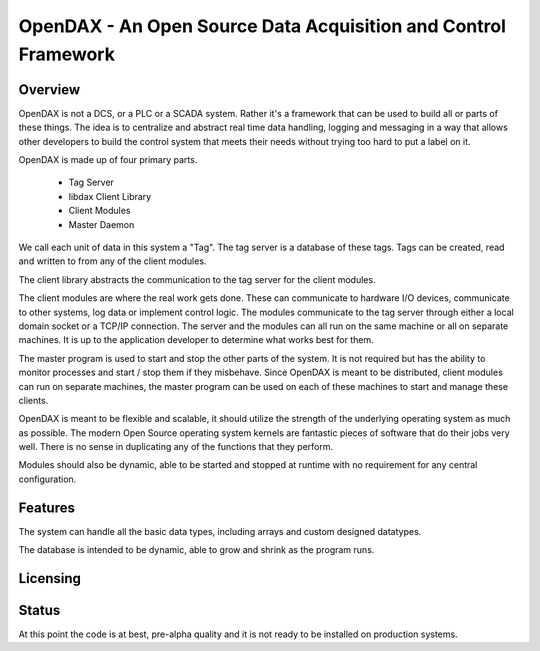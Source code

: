 ***************************************************************
OpenDAX - An Open Source Data Acquisition and Control Framework
***************************************************************

----------------
Overview
----------------

OpenDAX is not a DCS, or a PLC or a SCADA system.  Rather it's a
framework that can be used to build all or parts of these things.  The idea
is to centralize and abstract real time data handling, logging and
messaging in a way that allows other developers to build the control
system that meets their needs without trying too hard to put a label on
it.

OpenDAX is made up of four primary parts.

 * Tag Server
 * libdax Client Library
 * Client Modules
 * Master Daemon

We call each unit of data in this system a "Tag".  The tag server is a
database of these tags.  Tags can be created, read and written to from
any of the client modules.

The client library abstracts the communication to the tag server for
the client modules.

The client modules are where the real work gets done.  These can communicate
to hardware I/O devices, communicate to other systems, log data or implement
control logic.  The modules communicate to the tag server through either a
local domain socket or a TCP/IP connection.  The server and the modules can
all run on the same machine or all on separate machines.  It is up to the 
application developer to determine what works best for them.

The master program is used to start and stop the other parts of the system.
It is not required but has the ability to monitor processes and start / stop
them if they misbehave.  Since OpenDAX is meant to be distributed, client modules
can run on separate machines, the master program can be used on each of these
machines to start and manage these clients.

OpenDAX is meant to be flexible and scalable, it should utilize the 
strength of the underlying operating system as much as possible.  The modern
Open Source operating system kernels are fantastic pieces of software that 
do their jobs very well.  There is no sense in duplicating any of the
functions that they perform.

Modules should also be dynamic, able to be started and stopped at runtime 
with no requirement for any central configuration.

---------------------
Features
---------------------

The system can handle all the basic data types, including 
arrays and custom designed datatypes.

The database is intended to be dynamic,
able to grow and shrink as the program runs.

---------------------
Licensing
---------------------


---------------------
Status
---------------------

At this point the code is at best, pre-alpha quality and it is not ready to be 
installed on production systems.

